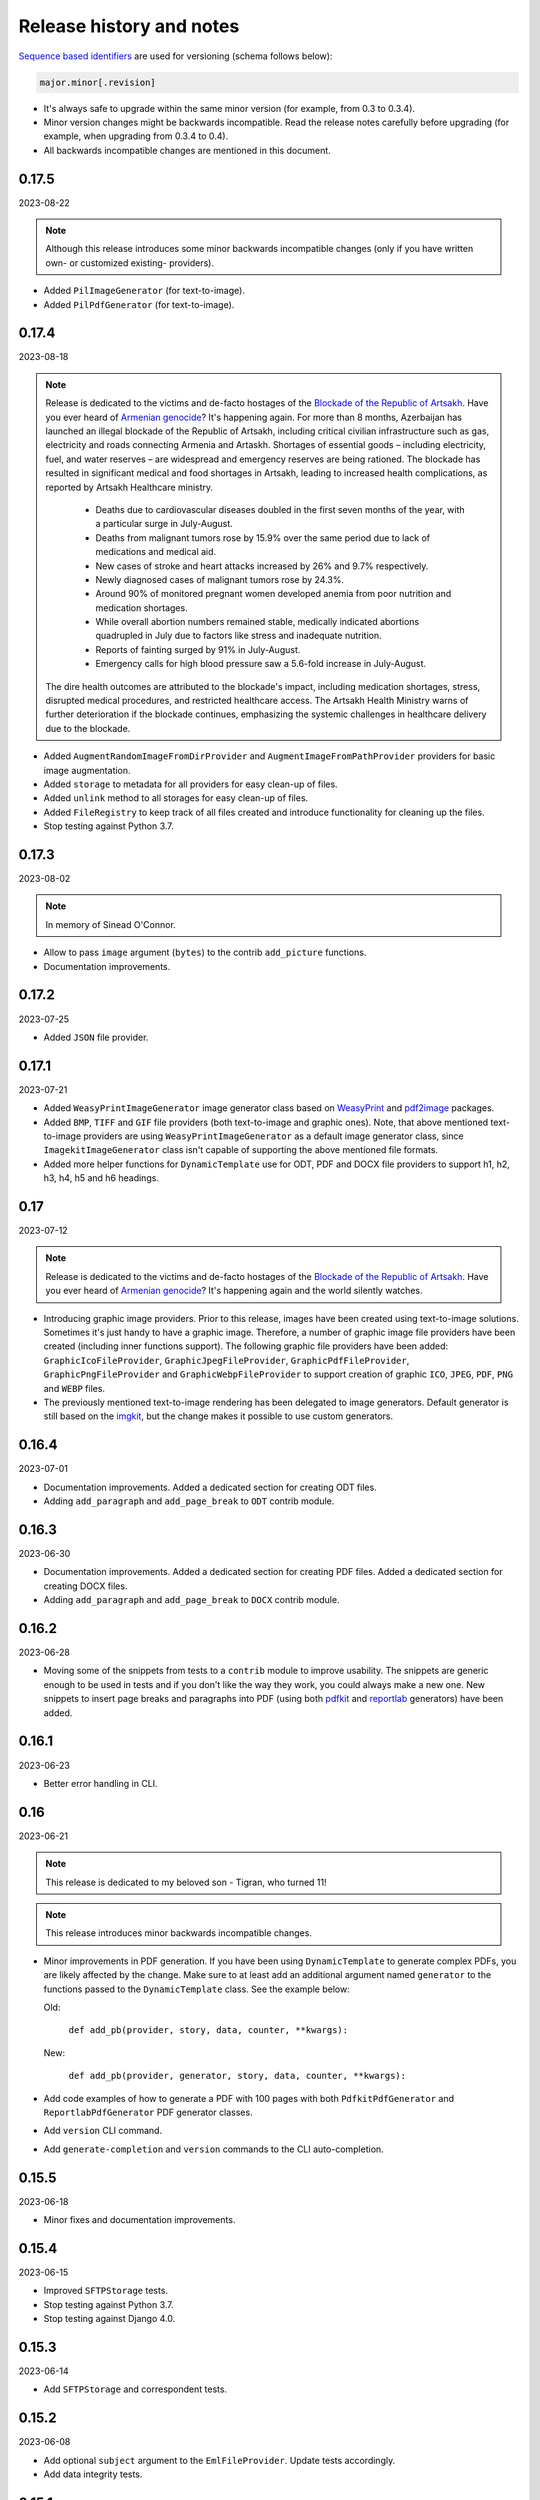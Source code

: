 Release history and notes
=========================
.. Internal references

.. _Armenian genocide: https://en.wikipedia.org/wiki/Armenian_genocide
.. _Blockade of the Republic of Artsakh: https://en.wikipedia.org/wiki/Blockade_of_the_Republic_of_Artsakh_(2022%E2%80%93present)
.. _WeasyPrint: https://pypi.org/project/weasyprint/
.. _imgkit: https://pypi.org/project/imgkit/
.. _pdf2image: https://pypi.org/project/pdf2image/
.. _pdfkit: https://pypi.org/project/pdfkit/
.. _reportlab: https://pypi.org/project/reportlab/

`Sequence based identifiers
<http://en.wikipedia.org/wiki/Software_versioning#Sequence-based_identifiers>`_
are used for versioning (schema follows below):

.. code-block:: text

    major.minor[.revision]

- It's always safe to upgrade within the same minor version (for example, from
  0.3 to 0.3.4).
- Minor version changes might be backwards incompatible. Read the
  release notes carefully before upgrading (for example, when upgrading from
  0.3.4 to 0.4).
- All backwards incompatible changes are mentioned in this document.

0.17.5
------
2023-08-22

.. note::

    Although this release introduces some minor backwards incompatible
    changes (only if you have written own- or customized existing-
    providers).

- Added ``PilImageGenerator`` (for text-to-image).
- Added ``PilPdfGenerator`` (for text-to-image).

0.17.4
------
2023-08-18

.. note::

    Release is dedicated to the victims and de-facto hostages of
    the `Blockade of the Republic of Artsakh`_. Have you ever heard
    of `Armenian genocide`_? It's happening again. For more than 8 months,
    Azerbaijan has launched an illegal blockade of the Republic of Artsakh,
    including critical civilian infrastructure such as gas, electricity and
    roads connecting Armenia and Artaskh. Shortages of essential goods –
    including electricity, fuel, and water reserves – are widespread and
    emergency reserves are being rationed. The blockade has resulted in
    significant medical and food shortages in Artsakh, leading to increased
    health complications, as reported by Artsakh Healthcare ministry.

     - Deaths due to cardiovascular diseases doubled in the first seven
       months of the year, with a particular surge in July-August.
     - Deaths from malignant tumors rose by 15.9% over the same period due
       to lack of medications and medical aid.
     - New cases of stroke and heart attacks increased by 26% and 9.7%
       respectively.
     - Newly diagnosed cases of malignant tumors rose by 24.3%.
     - Around 90% of monitored pregnant women developed anemia from poor
       nutrition and medication shortages.
     - While overall abortion numbers remained stable, medically indicated
       abortions quadrupled in July due to factors like stress and
       inadequate nutrition.
     - Reports of fainting surged by 91% in July-August.
     - Emergency calls for high blood pressure saw a 5.6-fold increase in
       July-August.

    The dire health outcomes are attributed to the blockade's impact,
    including medication shortages, stress, disrupted medical procedures,
    and restricted healthcare access. The Artsakh Health Ministry warns of
    further deterioration if the blockade continues, emphasizing the systemic
    challenges in healthcare delivery due to the blockade.

- Added ``AugmentRandomImageFromDirProvider``
  and ``AugmentImageFromPathProvider`` providers for basic image augmentation.
- Added ``storage`` to metadata for all providers for easy clean-up of files.
- Added ``unlink`` method to all storages for easy clean-up of files.
- Added ``FileRegistry`` to keep track of all files created and introduce
  functionality for cleaning up the files.
- Stop testing against Python 3.7.

0.17.3
------
2023-08-02

.. note::

    In memory of Sinead O'Connor.

- Allow to pass ``image`` argument (``bytes``) to the contrib ``add_picture``
  functions.
- Documentation improvements.

0.17.2
------
2023-07-25

- Added ``JSON`` file provider.

0.17.1
------
2023-07-21

- Added ``WeasyPrintImageGenerator`` image generator class based
  on `WeasyPrint`_ and `pdf2image`_ packages.
- Added ``BMP``, ``TIFF`` and ``GIF`` file providers (both text-to-image
  and graphic ones). Note, that above mentioned text-to-image providers
  are using ``WeasyPrintImageGenerator`` as a default image generator class,
  since ``ImagekitImageGenerator`` class isn't capable of supporting the
  above mentioned file formats.
- Added more helper functions for ``DynamicTemplate`` use for ODT, PDF and
  DOCX file providers to support h1, h2, h3, h4, h5 and h6 headings.

0.17
----
2023-07-12

.. note::

    Release is dedicated to the victims and de-facto hostages of
    the `Blockade of the Republic of Artsakh`_. Have you ever heard
    of `Armenian genocide`_? It's happening again and the world
    silently watches.

- Introducing graphic image providers. Prior to this release, images have
  been created using text-to-image solutions. Sometimes it's just handy to
  have a graphic image. Therefore, a number of graphic image file providers
  have been created (including inner functions support). The following graphic
  file providers have been added: ``GraphicIcoFileProvider``,
  ``GraphicJpegFileProvider``, ``GraphicPdfFileProvider``,
  ``GraphicPngFileProvider`` and ``GraphicWebpFileProvider`` to support
  creation of graphic ``ICO``, ``JPEG``, ``PDF``, ``PNG`` and ``WEBP`` files.
- The previously mentioned text-to-image rendering has been delegated to
  image generators. Default generator is still based on the `imgkit`_, but
  the change makes it possible to use custom generators.

0.16.4
------
2023-07-01

- Documentation improvements. Added a dedicated section for creating ODT files.
- Adding ``add_paragraph`` and ``add_page_break`` to ``ODT`` contrib module.

0.16.3
------
2023-06-30

- Documentation improvements. Added a dedicated section for creating PDF files.
  Added a dedicated section for creating DOCX files.
- Adding ``add_paragraph`` and ``add_page_break`` to ``DOCX`` contrib module.

0.16.2
------
2023-06-28

- Moving some of the snippets from tests to a ``contrib`` module to improve
  usability. The snippets are generic enough to be used in tests and if you
  don't like the way they work, you could always make a new one. New snippets
  to insert page breaks and paragraphs into PDF (using both `pdfkit`_
  and `reportlab`_ generators) have been added.

0.16.1
------
2023-06-23

- Better error handling in CLI.

0.16
----
2023-06-21

.. note::

    This release is dedicated to my beloved son - Tigran, who turned 11!

.. note::

    This release introduces minor backwards incompatible changes.

- Minor improvements in PDF generation. If you have been using
  ``DynamicTemplate`` to generate complex PDFs, you are likely affected
  by the change. Make sure to at least add an additional argument
  named ``generator`` to the functions passed to the ``DynamicTemplate``
  class. See the example below:

  Old:

    ``def add_pb(provider, story, data, counter, **kwargs):``

  New:

    ``def add_pb(provider, generator, story, data, counter, **kwargs):``

- Add code examples of how to generate a PDF with 100 pages with
  both ``PdfkitPdfGenerator`` and ``ReportlabPdfGenerator`` PDF generator
  classes.
- Add ``version`` CLI command.
- Add ``generate-completion`` and ``version`` commands to the CLI
  auto-completion.

0.15.5
------
2023-06-18

- Minor fixes and documentation improvements.

0.15.4
------
2023-06-15

- Improved ``SFTPStorage`` tests.
- Stop testing against Python 3.7.
- Stop testing against Django 4.0.

0.15.3
------
2023-06-14

- Add ``SFTPStorage`` and correspondent tests.

0.15.2
------
2023-06-08

- Add optional ``subject`` argument to the ``EmlFileProvider``. Update
  tests accordingly.
- Add data integrity tests.

0.15.1
------
2023-06-06

- Added ``FileFromPathProvider`` provider, which simply picks a file
  from path given. Add correspondent ``create_inner_file_from_path``
  inner function.

0.15
----
2023-06-05

- Added ``format_func`` argument to most of the providers. This allows to
  control which formatter function will be used as a default formatter.
  Previously it has been ``faker.provider.Python.pystr_format``, which has
  been changed to ``faker.provider.Python.parse``, since the latter is
  more convenient (as it does not transform characters
  like ``?``, ``!``, ``#`` into something else using ``bothify`` method).
  To revert this behaviour, make sure to pass a callable
  function ``faker_file.base.pystr_format_func`` in ``format_func`` argument
  to each correspondent provider or inner function.
- Added ``create_inner_random_file_from_dir`` inner function.
- Tested against Django 4.2.
- Stop testing against Django 2.2.

0.14.5
------
2023-05-11

- Minor fixes in ``xml_file`` provider.

0.14.4
------
2023-05-11

- Changed type of ``data_columns`` for ``xml_file`` provider from
  ``Sequence[Tuple[str, str]]`` to ``Dict[str, str]``.
- In the ``pdf_file`` provider, changed default value of ``pdf_generator_cls``
  from concrete ``PdfkitPdfGenerator`` value to its' string representation
  faker_file.providers.pdf_file.generators.pdfkit_generator.PdfkitPdfGenerator.
- In the ``mp3_file`` provider, changed default value of ``mp3_generator_cls``
  from concrete ``GttsMp3Generator`` value to its' string representation
  faker_file.providers.mp3_file.generators.gtts_generator.GttsMp3Generator.

0.14.3
------
2023-05-10

- Minor fixes in the ``GenericFileProvider``.

0.14.2
------
2023-05-09

- Add ``create_inner_generic_file`` inner function.
- Add ``generic_file`` support to CLI.

0.14.1
------
2023-05-08

- Add support for ``list_create_inner_file``-like functions to the ``EML``
  file provider. If you are using CLI and CLI-completion, make sure to
  re-generate the completion file.
- Add ``GenericFileProvider`` provider to support generic file types.

0.14
----
2023-05-07

.. note::

    This release introduces minor backwards incompatible changes.

- A new argument ``basename`` has been added to all providers, inner
  functions and storage classes. If you have customized things or created
  your own providers, make sure to make appropriate changes in your code.
  See the source code for more implementation examples. If you are using
  CLI and CLI-completion, make sure to re-generate the completion file.
- A new inner function ``list_create_inner_file`` has been added, using which
  it's possible to create just a list of given files (ignoring ``count`` value)
  using given arguments. The amount of files is determined by
  the ``func_list`` (each pair ``(Callable, kwargs)`` corresponds to a single
  file. Both ``ZipFileProvider`` and ``TarFileProvider`` have been altered to
  reflect these changes.
- Added to support for ``XML`` files through ``XmlFileProvider``.

0.13
----
2023-05-05

.. note::

    This release introduces minor backwards incompatible changes.

- Display full path to the created file in the CLI.
- Added ``DynamicTemplate`` support for ``PDF`` file. The ``generate``
  method of the ``BasePdfGenerator`` and classes derived from it,
  got two new arguments: ``data`` (``Dict[str, Any]``),
  and ``provider`` (``Union[Faker, Generator, Provider]``). If you have
  implemented custom generators for ``PDF`` (``pdf_file`` provider),
  make sure to reflect mentioned changes in your code.

0.12.6
------
2023-05-02

- Added ``DynamicTemplate`` support for ``DOCX`` and ``ODT`` files.

0.12.5
------
2023-04-24

.. note::

    In memory of the victims of the
    `Armenian Genocide <https://en.wikipedia.org/wiki/Armenian_genocide>`_.

- Expose ``mp3_generator_cls`` and ``pdf_generator_cls`` CLI options
  for ``mp3_file`` and ``pdf_file`` respectively.
- Add ``num_files`` CLI option for all providers.

0.12.4
------
2023-04-22

- Make it possible to load classes from strings for passing as arguments
  to ``mp3_file`` and ``pdf_file`` providers.

0.12.3
------
2023-04-21

- Fixes in CLI options.

0.12.2
------
2023-04-20

- Fixes in CLI options.

0.12.1
------
2023-04-19

- Added CLI options.

0.12
----
2023-02-24

*Note, that this release introduces breaking changes!*

- Make it easy to use a different PDF library with ``PdfFileProvider`` by
  adding ``pdf_generator_cls`` and ``pdf_generator_kwargs`` optional arguments
  to the ``pdf_file`` method. Added ``ReportlabPdfGenerator`` class based on
  the famous ``reportlab`` library. Default is still ``PdfkitPdfGenerator``.
  Since ``encoding`` was something specific for ``pdfkit`` library,
  it was moved from ``pdf_file`` method to ``PdfkitPdfGenerator``, to which it
  can be passed in ``pdf_generator_kwargs``. If you have passed the
  ``encoding`` argument explicitly, make sure to make correspondent changes.
  Note, that using the new ``ReportlabPdfGenerator`` class could speed-up PDF
  generation by about 40 times.

0.11.5
------
2023-02-20

- Fixes in typing of ``CsvFileProvider``. ``Tuple[str, str]``
  becomes ``Tuple[str, ...]``.

0.11.4
------
2023-02-16

.. note::

    Release dedicated to my dear valentine - Anahit.

- Added ``filename`` to ``data`` property of values returned by
  ``Mp3FileProvider`` provider (``StringValue``, ``BytesValue``).

0.11.3
------
2023-02-10

- Moved several interface classes from one location to another. If you haven't
  implemented custom generators, this won't affect you. If you did, make sure
  to update your imports:

    - ``BaseTextAugmenter`` has been moved from
      ``faker_file.providers.augment_file_from_dir.augmenters.base`` to
      ``faker_file.providers.base.text_augmenter``.
    - ``BaseTextExtractor`` has been moved from
      ``faker_file.providers.augment_file_from_dir.extractors.base`` to
      ``faker_file.providers.base.text_extractor``.
    - ``BaseMp3Generator`` has been moved from
      ``faker_file.providers.mp3_file.generators.base`` to
      ``faker_file.providers.base.mp3_generator``.

0.11.2
------
2023-02-07

- Add ``filename`` to ``data`` property of values returned by providers
  (``StringValue``, ``BytesValue``).

0.11.1
------
2023-01-31

- Documentation improvements.
- MyPy fixes.

0.11
----
2023-01-25

- Allow returning binary contents of the file by providing the ``raw=True``
  argument (``False`` by default, works with all provider classes and inner
  functions). If you  have subclassed or overriden provider classes or
  written custom inner functions, make sure to reflect the changes in your
  code.

0.10.12
-------
2023-01-21

- Add ``TarFileProvider`` and ``create_inner_tar_file`` function.
- Add ``OdpFileProvider`` and ``create_inner_odp_file`` function.

0.10.11
-------
2023-01-20

- Improve ``EPUB`` document layout.
- Improve ``PDF`` document layout.
- Minor documentation improvements.

0.10.10
-------
2023-01-19

- Allow passing ``model_name`` and ``action`` arguments to
  the ``ContextualWordEmbeddingsAugmenter``.
- Replace ``bert-base-cased`` with ``bert-base-multilingual-cased`` as a
  default model for ``ContextualWordEmbeddingsAugmenter``.
- Improve ``PPTX`` document layout.
- Minor fixes in documentation.

0.10.9
------
2023-01-18

- Add an installation directive ``[common]`` to install everything except
  ML libraries.
- Added testing of UTF8 content.

0.10.8
------
2023-01-16

- Switch to PyPI releases of ``gtts``.
- Stop testing against Django 3.0 and 3.1.
- Documentation improvements.
- Tests improvements.

0.10.7
------
2023-01-13

- Add ``OdtFileProvider`` and ``create_inner_odt_file`` function.
- Documentation improvements.
- Async related deprecation fixes in ``EdgeTtsMp3Generator``.
- Optimize example factories.

0.10.6
------
2023-01-11

- Add ``AugmentFileFromDirProvider`` provider for making augmented copies of
  randomly picked files from given directory.
- Documentation improvements.
- Fixes in setup.

0.10.5
------
2023-01-09

- Add ``fuzzy_choice_create_inner_file`` inner function for easy
  diversion of files within archives (``ZIP``, ``EML``).
- Documentation improvements.
- Add ``MaryTTS`` example (another MP3 generator for ``Mp3FileProvider``).

0.10.4
------
2023-01-08

- Add missing ``mp3_generator_kwargs`` argument to
  the ``create_inner_mp3_file`` function.
- Clean-up.

0.10.3
------
2023-01-07

Improvements of the ``Mp3FileProvider`` module:

- Pass active generator to the ``Mp3FileProvider`` in the ``generator``
  argument if ``BaseMp3Generator`` (and all implementations).
- Introduce ``handle_kwargs`` method in the ``BaseMp3Generator`` to handle
  arbitrary provider specific tuning.
- Add ``EdgeTtsMp3Generator`` MP3 generator.
- Add ``mp3_generator_kwargs`` argument to the ``Mp3FileProvider.mp3_file``
  method.

0.10.2
------
2023-01-06

- Add ``Mp3FileProvider``.
- Add ``create_inner_mp3_file`` inner function.

0.10.1
------
2023-01-05

- Fixes in ``ZipFileProvider``.

0.10
----
2023-01-04

*Note, that this release introduces breaking changes!*

- Move all ``create_inner_*_file`` functions from
  ``faker_file.providers.zip_file`` to
  ``faker_file.providers.helpers.inner`` module. Adjust your imports
  accordingly.
- Add ``EmlFileProvider``.
- Add ``create_inner_eml_file`` inner function.

0.9.3
-----
2023-01-03

- Add ``EpubFileProvider`` provider.

0.9.2
-----
2022-12-23

- Add ``RrfFileProvider``.
- Added ``SQLAlchemy`` factory example.

0.9.1
-----
2022-12-19

- Fixes in cloud storage.
- Documentation fixes.

0.9
---
2022-12-17

- Add optional ``encoding`` argument to ``CsvFileProvider`` and
  ``PdfFileProvider`` providers.
- Add ``root_path`` argument to cloud storages.
- Moved all image related code (``IcoFileProvider``, ``JpegFileProvider``,
  ``PngFileProvider``, ``SvgFileProvider``, ``WebpFileProvider``) to
  ``ImageMixin``. Moved all tabular data related code (``OdsFileProvider``,
  ``XlsxFileProvider``) to ``TabularDataMixin``.
- Documentation improvements.

0.8
---
2022-12-16

*Note, that this release introduces breaking changes!*

- All file system based operations are moved to a separate abstraction layer
  of file storages. The following storages have been implemented:
  ``FileSystemStorage``, ``PathyFileSystemStorage``, ``AWSS3Storage``,
  ``GoogleCloudStorage`` and ``AzureStorage``. The ``root_path``
  and ``rel_path`` params of the providers are deprecated in favour of
  storages. See the docs more usage examples.

0.7
---
2022-12-12

- Added ``RandomFileFromDirProvider`` which picks a random file from
  directory given.
- Improved docs.

0.6
---
2022-12-11

- Pass optional ``generator`` argument to inner functions of
  the ``ZipFileProvider``.
- Added ``create_inner_zip_file`` inner function which allows to create
  nested ZIPs.
- Reached test coverage of 100%.

0.5
---
2022-12-10

*Note, that this release introduces breaking changes!*

- Added `ODS` file support.
- Switched to ``tablib`` for easy, non-variant support of various
  formats (`XLSX`, `ODS`).
- Silence ``imgkit`` logging output.
- `ZipFileProvider` allows to pass arbitrary arguments to inner functions.
  Put all your inner function arguments into a dictionary and pass it
  in `create_inner_file_args` key inside `options` argument. See the
  example below.

    .. code-block:: python

        zip_file = ZipFileProvider(None).file(
            prefix="zzz_archive_",
            options={
                "count": 5,
                "create_inner_file_func": create_inner_docx_file,
                "create_inner_file_args": {
                    "prefix": "zzz_file_",
                    "max_nb_chars": 1_024,
                    "content": "{{date}}\r\n{{text}}\r\n{{name}}",
                },
                "directory": "zzz",
            }
        )

0.4
---
2022-12-09

*Note, that this release introduces breaking changes!*

- Remove the concept of content generators (and the
  correspondent ``content_generator`` arguments in implemented providers).
  Instead, allow usage of dynamic fixtures in the provided ``content``
  argument.
- Remove temporary files when creating ZIP archives.
- Various improvements and fixes in docs.

0.3
---
2022-12-08

- Add support for `BIN`, `CSV` and `XLSX` files.
- Better visual representation of generated images and PDFs.

0.2
---
2022-12-07

- Added support for `ICO`, `JPEG`, `PNG`, `SVG` and `WEBP` files.
- Documentation improvements.

0.1
---
2022-12-06

- Initial beta release.
